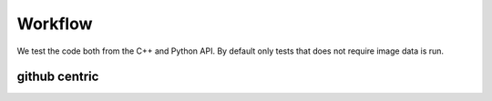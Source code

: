 ****************
Workflow
****************

We test the code both from the C++ and Python API. By default only tests that does not require image data is run. 

github centric
~~~~~~~~~~~~~~~~~~